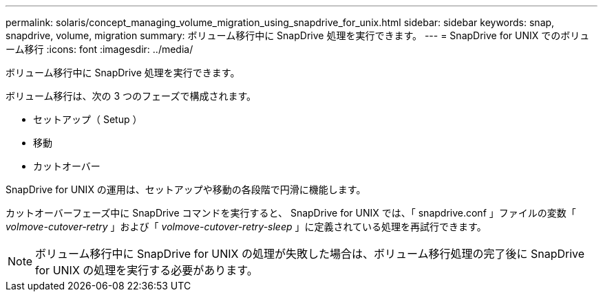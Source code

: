 ---
permalink: solaris/concept_managing_volume_migration_using_snapdrive_for_unix.html 
sidebar: sidebar 
keywords: snap, snapdrive, volume, migration 
summary: ボリューム移行中に SnapDrive 処理を実行できます。 
---
= SnapDrive for UNIX でのボリューム移行
:icons: font
:imagesdir: ../media/


[role="lead"]
ボリューム移行中に SnapDrive 処理を実行できます。

ボリューム移行は、次の 3 つのフェーズで構成されます。

* セットアップ（ Setup ）
* 移動
* カットオーバー


SnapDrive for UNIX の運用は、セットアップや移動の各段階で円滑に機能します。

カットオーバーフェーズ中に SnapDrive コマンドを実行すると、 SnapDrive for UNIX では、「 snapdrive.conf 」ファイルの変数「 _volmove-cutover-retry_ 」および「 _volmove-cutover-retry-sleep_ 」に定義されている処理を再試行できます。


NOTE: ボリューム移行中に SnapDrive for UNIX の処理が失敗した場合は、ボリューム移行処理の完了後に SnapDrive for UNIX の処理を実行する必要があります。
